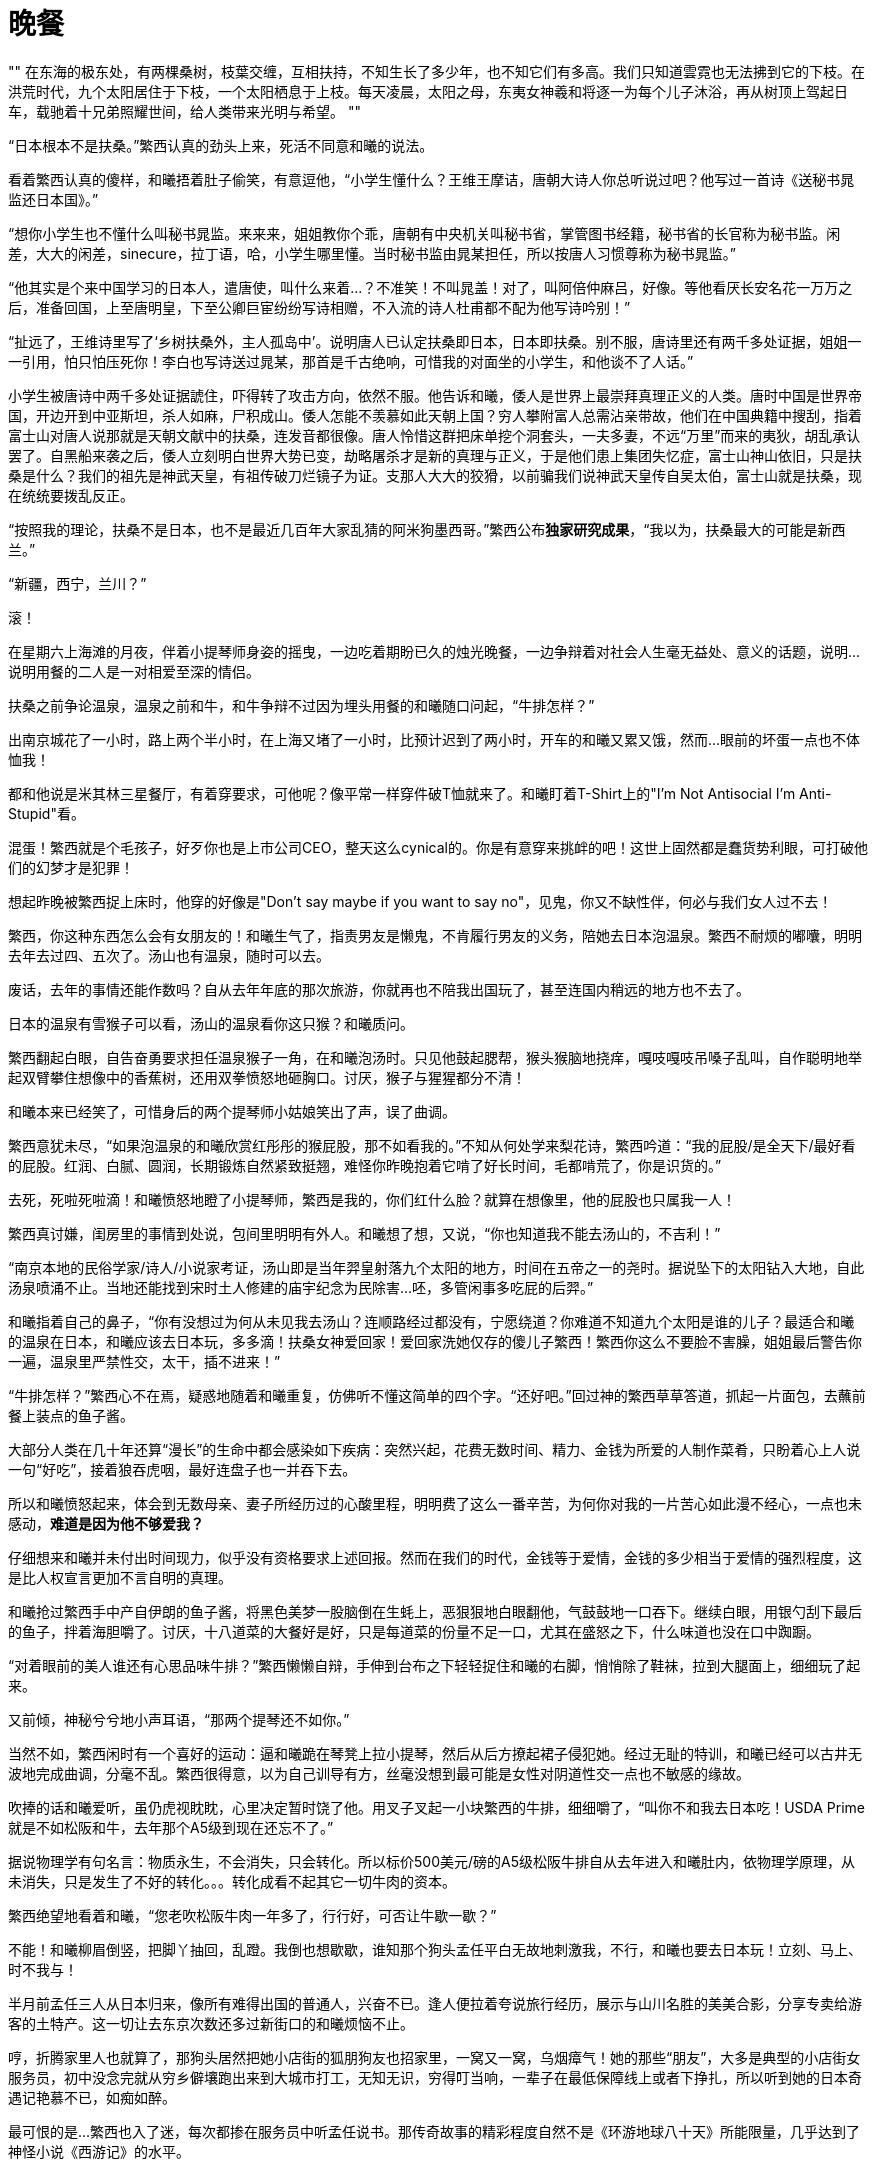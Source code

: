 = 晚餐

:docdate: 2017-9-30 —— 2017-10-30

[, 上古神话]
""
在东海的极东处，有两棵桑树，枝葉交缠，互相扶持，不知生长了多少年，也不知它们有多高。我们只知道雲霓也无法拂到它的下枝。在洪荒时代，九个太阳居住于下枝，一个太阳栖息于上枝。每天凌晨，太阳之母，东夷女神羲和将逐一为每个儿子沐浴，再从树顶上驾起日车，载驰着十兄弟照耀世间，给人类带来光明与希望。
""

“日本根本不是扶桑。”繁西认真的劲头上来，死活不同意和曦的说法。

看着繁西认真的傻样，和曦捂着肚子偷笑，有意逗他，“小学生懂什么？王维王摩诘，唐朝大诗人你总听说过吧？他写过一首诗《送秘书晁监还日本国》。”

“想你小学生也不懂什么叫秘书晁监。来来来，姐姐教你个乖，唐朝有中央机关叫秘书省，掌管图书经籍，秘书省的长官称为秘书监。闲差，大大的闲差，sinecure，拉丁语，哈，小学生哪里懂。当时秘书监由晁某担任，所以按唐人习惯尊称为秘书晁监。”

“他其实是个来中国学习的日本人，遣唐使，叫什么来着\...？不准笑！不叫晁盖！对了，叫阿倍仲麻吕，好像。等他看厌长安名花一万万之后，准备回国，上至唐明皇，下至公卿巨宦纷纷写诗相赠，不入流的诗人杜甫都不配为他写诗吟别！”

“扯远了，王维诗里写了‘乡树扶桑外，主人孤岛中’。说明唐人已认定扶桑即日本，日本即扶桑。别不服，唐诗里还有两千多处证据，姐姐一一引用，怕只怕压死你！李白也写诗送过晁某，那首是千古绝响，可惜我的对面坐的小学生，和他谈不了人话。”

小学生被唐诗中两千多处证据諕住，吓得转了攻击方向，依然不服。他告诉和曦，倭人是世界上最崇拜真理正义的人类。唐时中国是世界帝国，开边开到中亚斯坦，杀人如麻，尸积成山。倭人怎能不羡慕如此天朝上国？穷人攀附富人总需沾亲带故，他们在中国典籍中搜刮，指着富士山对唐人说那就是天朝文献中的扶桑，连发音都很像。唐人怜惜这群把床单挖个洞套头，一夫多妻，不远“万里”而来的夷狄，胡乱承认罢了。自黑船来袭之后，倭人立刻明白世界大势已变，劫略屠杀才是新的真理与正义，于是他们患上集团失忆症，富士山神山依旧，只是扶桑是什么？我们的祖先是神武天皇，有祖传破刀烂镜子为证。支那人大大的狡猾，以前骗我们说神武天皇传自吴太伯，富士山就是扶桑，现在统统要拨乱反正。
// 繁西的历史观

“按照我的理论，扶桑不是日本，也不是最近几百年大家乱猜的阿米狗墨西哥。”繁西公布**独家研究成果**，“我以为，扶桑最大的可能是新西兰。”

“新疆，西宁，兰川？”

滚！

在星期六上海滩的月夜，伴着小提琴师身姿的摇曳，一边吃着期盼已久的烛光晚餐，一边争辩着对社会人生毫无益处、意义的话题，说明\...说明用餐的二人是一对相爱至深的情侣。

扶桑之前争论温泉，温泉之前和牛，和牛争辩不过因为埋头用餐的和曦随口问起，“牛排怎样？”

出南京城花了一小时，路上两个半小时，在上海又堵了一小时，比预计迟到了两小时，开车的和曦又累又饿，然而\...眼前的坏蛋一点也不体恤我！

都和他说是米其林三星餐厅，有着穿要求，可他呢？像平常一样穿件破T恤就来了。和曦盯着T-Shirt上的"I'm Not Antisocial I'm Anti-Stupid"看。

混蛋！繁西就是个毛孩子，好歹你也是上市公司CEO，整天这么cynical的。你是有意穿来挑衅的吧！这世上固然都是蠢货势利眼，可打破他们的幻梦才是犯罪！

想起昨晚被繁西捉上床时，他穿的好像是"Don't say maybe if you want to say no"，见鬼，你又不缺性伴，何必与我们女人过不去！

繁西，你这种东西怎么会有女朋友的！和曦生气了，指责男友是懒鬼，不肯履行男友的义务，陪她去日本泡温泉。繁西不耐烦的嘟囔，明明去年去过四、五次了。汤山也有温泉，随时可以去。

废话，去年的事情还能作数吗？自从去年年底的那次旅游，你就再也不陪我出国玩了，甚至连国内稍远的地方也不去了。

日本的温泉有雪猴子可以看，汤山的温泉看你这只猴？和曦质问。

繁西翻起白眼，自告奋勇要求担任温泉猴子一角，在和曦泡汤时。只见他鼓起腮帮，猴头猴脑地挠痒，嘎吱嘎吱吊嗓子乱叫，自作聪明地举起双臂攀住想像中的香蕉树，还用双拳愤怒地砸胸口。讨厌，猴子与猩猩都分不清！

和曦本来已经笑了，可惜身后的两个提琴师小姑娘笑出了声，误了曲调。

繁西意犹未尽，“如果泡温泉的和曦欣赏红彤彤的猴屁股，那不如看我的。”不知从何处学来梨花诗，繁西吟道：“我的屁股/是全天下/最好看的屁股。红润、白腻、圆润，长期锻炼自然紧致挺翘，难怪你昨晚抱着它啃了好长时间，毛都啃荒了，你是识货的。”

去死，死啦死啦滴！和曦愤怒地瞪了小提琴师，繁西是我的，你们红什么脸？就算在想像里，他的屁股也只属我一人！

繁西真讨嫌，闺房里的事情到处说，包间里明明有外人。和曦想了想，又说，“你也知道我不能去汤山的，不吉利！”

“南京本地的民俗学家/诗人/小说家考证，汤山即是当年羿皇射落九个太阳的地方，时间在五帝之一的尧时。据说坠下的太阳钻入大地，自此汤泉喷涌不止。当地还能找到宋时土人修建的庙宇纪念为民除害\...呸，多管闲事多吃屁的后羿。”

和曦指着自己的鼻子，“你有没想过为何从未见我去汤山？连顺路经过都没有，宁愿绕道？你难道不知道九个太阳是谁的儿子？最适合和曦的温泉在日本，和曦应该去日本玩，多多滴！扶桑女神爱回家！爱回家洗她仅存的傻儿子繁西！繁西你这么不要脸不害臊，姐姐最后警告你一遍，温泉里严禁性交，太干，插不进来！”

“牛排怎样？”繁西心不在焉，疑惑地随着和曦重复，仿佛听不懂这简单的四个字。“还好吧。”回过神的繁西草草答道，抓起一片面包，去蘸前餐上装点的鱼子酱。

大部分人类在几十年还算“漫长”的生命中都会感染如下疾病：突然兴起，花费无数时间、精力、金钱为所爱的人制作菜肴，只盼着心上人说一句“好吃”，接着狼吞虎咽，最好连盘子也一并吞下去。

所以和曦愤怒起来，体会到无数母亲、妻子所经历过的心酸里程，明明费了这么一番辛苦，为何你对我的一片苦心如此漫不经心，一点也未感动，**难道是因为他不够爱我？**
// 希望越大失望越大，心里企盼与现实差距，心理强烈失望

仔细想来和曦并未付出时间现力，似乎没有资格要求上述回报。然而在我们的时代，金钱等于爱情，金钱的多少相当于爱情的强烈程度，这是比人权宣言更加不言自明的真理。

和曦抢过繁西手中产自伊朗的鱼子酱，将黑色美梦一股脑倒在生蚝上，恶狠狠地白眼翻他，气鼓鼓地一口吞下。继续白眼，用银勺刮下最后的鱼子，拌着海胆嚼了。讨厌，十八道菜的大餐好是好，只是每道菜的份量不足一口，尤其在盛怒之下，什么味道也没在口中踟蹰。

“对着眼前的美人谁还有心思品味牛排？”繁西懒懒自辩，手伸到台布之下轻轻捉住和曦的右脚，悄悄除了鞋袜，拉到大腿面上，细细玩了起来。

又前倾，神秘兮兮地小声耳语，“那两个提琴还不如你。”

当然不如，繁西闲时有一个喜好的运动：逼和曦跪在琴凳上拉小提琴，然后从后方撩起裙子侵犯她。经过无耻的特训，和曦已经可以古井无波地完成曲调，分毫不乱。繁西很得意，以为自己训导有方，丝毫没想到最可能是女性对阴道性交一点也不敏感的缘故。

吹捧的话和曦爱听，虽仍虎视眈眈，心里决定暂时饶了他。用叉子叉起一小块繁西的牛排，细细嚼了，“叫你不和我去日本吃！USDA Prime就是不如松阪和牛，去年那个A5级到现在还忘不了。”

据说物理学有句名言：物质永生，不会消失，只会转化。所以标价500美元/磅的A5级松阪牛排自从去年进入和曦肚内，依物理学原理，从未消失，只是发生了不好的转化。。。转化成看不起其它一切牛肉的资本。

繁西绝望地看着和曦，“您老吹松阪牛肉一年多了，行行好，可否让牛歇一歇？”

不能！和曦柳眉倒竖，把脚丫抽回，乱蹬。我倒也想歇歇，谁知那个狗头孟任平白无故地刺激我，不行，和曦也要去日本玩！立刻、马上、时不我与！

半月前孟任三人从日本归来，像所有难得出国的普通人，兴奋不已。逢人便拉着夸说旅行经历，展示与山川名胜的美美合影，分享专卖给游客的土特产。这一切让去东京次数还多过新街口的和曦烦恼不止。

哼，折腾家里人也就算了，那狗头居然把她小店街的狐朋狗友也招家里，一窝又一窝，乌烟瘴气！她的那些“朋友”，大多是典型的小店街女服务员，初中没念完就从穷乡僻壤跑出来到大城市打工，无知无识，穷得叮当响，一辈子在最低保障线上或者下挣扎，所以听到她的日本奇遇记艳慕不已，如痴如醉。

最可恨的是\...繁西也入了迷，每次都掺在服务员中听孟任说书。那传奇故事的精彩程度自然不是《环游地球八十天》所能限量，几乎达到了神怪小说《西游记》的水平。

“不是每个去日本的游客都差点把京都鹿苑烧掉的。就是日本人鬼吹的现代古董金阁寺。”繁西赶紧为生肖同属野猴子的孟任辩护，“这么传奇的经历比小说还有趣。”

呸，不管你如何卖力，她都不会让你脱裤子的，你就死心吧！

繁西兴致上来，连新端上的龙虾也未留意，努力讲述和曦早已听厌的故事。无非是孟任如何如何在东京瞎晃，误入了一处私家花园。站在清幽的花园里，摆脱闹哄哄游人的她开怀畅笑，顺手扯住一位路过的海洋生物学家，夺过他手上的大剪子，咔嚓咔嚓，为他修剪了四株在孟任看来“格局拘仄，气骨调丧”的盆景树。看着那矮小干枯男人纵横四溢的老泪，孟任很满足，扶老携幼是她的夙愿，而感激的泪水是世间最真诚的礼物。

谁知那老年男人不依不饶，对着孟任叽叽呱呱说着鬼子话。虽然语言不通，但孟任知道那男子居然一身是胆，敢向永恒的君王提出不情之请，求恳她平生的绝学。

平生绝学怎能轻易与人？总得矜持三秒吧。三秒后兴致勃发动青雲的无上帝王纠住男子，跳上赶来的警车向千代田区永田町进发。

站在奇怪的礼堂，眼看着几百名奇形怪状、浑不似人类的男子，人来疯的至尊迫不及待又毫无保留地向倭人传授。当然时间有限，四个小时内，只好将平生最自负绝学之纲要悉心传授，以防她口中的东夷人终生只是沐猴而冠。这绝学的纲要她命名之曰——礼之本。

和曦越想越气，孟任崇拜者中颇有几个姿色撩人的年轻女孩，繁西和她们搅一起，怕是为了接近那个王可可吧？初中生配高中生，有共同语言的吧？

“孟孟就这样把日本朝野搞得鸡飞狗跳。”毫无说书能力的繁西道，“折腾了半月，他们好不容易成功哄骗孟孟三人完成了**中国大返**，据说他们现在在急论倒底是以天皇名义赐予那四棵玉碎的盆景树神名抑或爵位。神名的话，XXXX，爵位的话，XXX。再吵下去，日本的内战指日可待。”

装出很感兴趣的样子，和曦顺着繁西，“是呦，我就是听了她的和风讲座，才想去日本的。带人家去日本玩，吃正宗的日本料理，好不好，好不好吗？”扑闪着大眼睛，学苏姬。

“日本料理？”繁西倒吸一口气，鼻孔中喷出八吨不屑，“咸，而且油。”

“喂，繁西你真是孤陋寡闻。国际公认，只有法国菜和日本菜才是高档料理。你这种土豹子真以为中国菜有什么了不起？中国餐馆在国外遍地都是，档次也和遍地都是的麦当劳，肯得基相仿！快餐。换句话说，你见过遍地开花的高档馆子？你见过人人叫好的文学名著？杜甫的诗这国家真真正正能欣赏的超过一千人？”

“反正我吃不了你鬼吹的松阪牛排，咬一口半嘴脂肪。我喜欢的牛肉还是传统的南京回民酱牛肉。不管多老多粗多瘦的牛肉，老卤炖上三天，快刀呛纹理削成蝉翼一样透明，再批在热滚滚的拉面上，一样入口即化，还免了肥腻。”

和曦大骂繁西不懂牛肉，因为**国际公认**，牛排要嫩还要肥，牛牛平时还喝啤酒，享受定期按摩。

繁西冷笑，动用了全身的cynicism，和平时一样，“就我所知，长达千年，西方人有且仅有一种**正确**的性交姿势，也就是一般所说的‘传教士’体位。所以在我们这个被西方人统治的世界，绝不能存在一种不需要高档牛排但仍然美味的烹饪方式吧。”

“日本菜高档？呵呵，日木人最了解这个世界的运作方式，毕竟，他们‘脱亚入欧’了吗嘛。深谙商业社会的真理，贵即是好。曾经有个心理学实验，同样的披萨，标两种不同的价格，结果虽然两拨顾客买到的披萨是一样的，付出高价的那群消费者觉得更美味更满足。日本人依靠高挡装修，神秘且富有异国情调的日语词，昂贵的标价把顾客当猪宰而不自知。要说法国菜高档我承认，历史上法国人从太阳王年代就爱享受。日本历史的大部分都不吃肉，天天吃草，要做人间佛国，连幕府将军吃的从记载看都是猪狗食，他们的厨师才摸了几天肉？大体而言，日本人做的食物，越生的越好，毕竟生食比赛的不是烹饪技巧。”

“日式料理三宝，拉面，咖喱，天妇罗可以说是女娲禁止兄妹通婚以来，人类文明最大的耻辱！”
//  不得以因为篇幅，去掉咖喱的批评，一笔代过

“日式拉面，也就是他们鼓吹的豚骨拉面，根本不是拉面，而是压面。”曾经的兰州拉面馆小伙计繁西给出了专业意见，“拉面需要高超技巧和数年艰苦不懈的练习，压面需要屁股，足够肥重的屁股；豚骨真是新鲜美味的名词，妙在不懂中文的美国人和不懂中文的中国人都想不到它是菜场里最无人问津，廉价的猪筒子骨；一辈子没吃过广式叉烧的土人也许并不能望文生义得出叉烧即叉子上的烤肉，而非日本猪骨味精汤上浮着的半两肥膘。日式拉面唯一的优点是一碗汤免费送你两锅猪油。从设计看，日式拉面刻意选用一切可以节约成本的食材，它的目的是为了摊主尽可能的最大利润，而不是口味。当然在我们这个谎言编织成的现代社会，相对于其它骗局，比如钻石、保健品、米其林三星，它又诚实的像个新出生的孩子。

“你的意思我受骗了？”和曦不敢相信，翻开桌边的宣传纪念册，指给繁西。

“你仔细看措词。‘米其林三星主厨，集团在香港拥有同名的米其林三星酒店’云云。。。就是不提这一家是不是米其林三星，尽胡扯不相干的。虽然我不懂那什么米其林的把戏，但从这宣传册刻意回避的问题推理：米其林只颁给某家具体的餐馆，不授予某个厨师，也不授予整个集团，所以上海这家才会如此变扭宣传，让你自己产生这家也榜上有名的错觉。”

急切之下，和曦还留有一丝幻想，“不过是你的**推理**罢了。亏你天天胡吹循证科学，说‘一克实证胜过一万头康德’，还说只有日本人的思维能力才会低下到推理的程度。原来你‘只看到别人眼中的刺，却看不到自己眼中的梁木’。更没有想到你成了你姐姐平生最讨厌的鲁迅，‘不惮于用最大的恶意揣测旁人。’”

繁西嬉皮笑脸，像个猴，“看场合呗。和曦请你留意：真知是昂贵的，昂贵可不是譬喻，它不该在酒桌上挥霍。酒桌上只宜谈风月。有女士的话，风月不敢谈，只好谈轻浮的话题。酒桌上讨论G蛋白偶联受体，泊松分布，Bayesian inference in simple linear regression，不是吃饱了撑的吗？其实看开点，还指望商人诚实？这家是不是真米其林又如何，米其林本身不也是个中产阶级骗局嘛？看过报导，米其林们的主力消费者并不是中产阶级幻想中的上流社会，恰恰是咬着牙攒钱，一年半载来体验一次的中产阶级。所以不是中产来米其林消费，而是米其林消费中产阶级。”

99%的情侣争执到这种程度就会走向分手。和曦却难过起来，“我对他不好，和他一起这么久了，竟然才知道他不爱吃牛排的。”看着繁西的眼珠快要迸出，又免不了好笑，不就因为你当过几天兰州拉面馆小伙计，至少这么维护牛肉拉面的荣誉吗？

繁西又开始诋毁天妇罗，突然，一缕神秘的微笑浮出。

啪，和曦抄起桌上餐刀刀背砍在繁西头上。两行泪崩，“繁西，你在想别的女人，居然笑得这么温柔！和我。。。和我在一起时从没见你这样笑过！”

繁西嗅出危险，把椅子拖到和曦身边，凑近今晚第一次真正伤心的她，“只是想起去年东京的那什么馆子，把槐花裹了炸天妇罗，狗屁不通，一嘴油味，你不也没吃下去吗？想到这，我就想起我家都是生食槐花，不用任何烹饪。不过刺槐花有时有剧毒，只有我姐姐能分辨。可惜姐姐忙了，没空顾及弟弟，只知道天天围着她的情人和曦转~~”

呸，才没有呢！和我在一起，就算姐姐也不能想！和曦心里略好一点，可繁西一脸坏笑又凑上来，“这样说来，在牛排上桌之前，你一个人偷偷笑得那么开心，是在想哪个野男人？”

啊啊啊！不好，被抓了现行！**虽然女人想其他男人天经地义，男人想其他女人碎尸万段！**但想归想，被情郎看穿就不好了，关键心中的那人还没法提起。

和曦把小手递给大手，将头靠在他的肩上。“讨厌鬼，心思细密的像个女人。”一起看着眼前的黄埔江与摇曳的灯影，心思渐渐慵懒，变成午后的猫，慢慢靠在他的心头，一动也不想动。

和曦靠了一会儿，又感无聊，心想人类一方面“惜时如金”，形容人生“白马过隙”，短暂得如“薤草上的露水”，只待太阳一出即晞干不见；另一方面又耐不住任何无聊，所以需要刺激，无时无刻的刺激，以至于世上有数不清毫无意义只为了“谋杀时间”的活动。比如今晚的晚餐。。。
// 与后面重出。。。合并吧

和曦开口，“你说的都是穷人的日本料理，日系的高档你又没吃过。。。几次。”

“嘿嘿，虽然没吃过几次，但我知道高档餐厅的定律公式，所以和常吃的老客没有区别。”

 繁西的高档餐厅公式：
    1. 选用最好的食材，别怕，价格乘四，卖给食客。
    2. 加松露、鱼子酱、鹅肝，每种原料都可以让菜价翻倍。
    3. 日系餐馆还可以加松茸。菜价翻倍。
    4. 如果想标999美元，直接加金箔不啰嗦。

和曦笑了，想起拿到南京大学录取通知书的那一日，虽然自己是免试入学，通知书本是意料中事，仍然带了苏姬飞往纽约，特意去品尝$999的冰激凌庆祝。那里面确实有冰冷的黄金。

// 和曦 一段金箔代表工匠精神
“狗屁工匠精神。废物才要不断强调努力认真。常温下，黄金不会与身体发生任何化学变化，所以吃多少拉多少。如果使用黄金代表极致的‘工匠精神’，那我拉出黄金岂不也说明我拉屎的态度达到了极致。”

“繁西，你好恶心！”

“别笑！”繁西反而认真了，“这是正经事业。你知道深圳那边的黄金加工厂嘛，有人承包它的厕所，一年承包费几百万。加工厂车间总有黄金粉尘，被打工妹吸入，最后完璧送给粪坑。没错屎中炼金！可比金矿炼金容易多了，产量也大。”

和曦笑得趴桌上颤抖，“繁西你每天研究什么？怎么尽知道这些没用的冷知识？”

“那我说个有用的。”繁西将龙虾上配的松露挑出来摆到和曦的盘子上，眼看着她吃下，美美地眯眼睛。

“据说全世界只有两个地区长有野生松露。一个是阿尔卑斯山南麓，法国和意大利的山区。另一个是地形复杂，保有海量上古孑遗生物的云南。”

“雲南松露不好吃，根本不是一个味。”和曦客观地指出。

“没错，但你知道为什么嘛？成熟的松露才好吃，不熟的就是雲南味道。可外表上分不出，阿尔卑斯山的农民训练狗来寻找成熟松露。云南农民靠感觉乱挖树根，十挖九空，不旦费时费力，偶尔挖到的因为分不出生熟，只好当生的卖，不值钱，还坏了名头，连你都晓得了。”繁西用胡说八道终结胡说八道，“要是医药公司搞不下去，我也去云南挖松露，挖真正法式大餐水准的。”

“你也会训练狗来找松露？”

“不，用猪。猪的嗅觉可比狗灵敏多了。一百年前的农民都用猪，后来因为种种原因，这项技艺失传了。但也无所谓，用狗虽然产量低，品质差，但物以稀为贵，单价反而上去了，所以也没人刻意恢复光荣传统。”

濛濛细雨天气，易聚难散忧愁。湿滑挽着春寒，不旦反射冷光还浸入了骨髓。如果不是这无法抵御的刺伤，和曦一定以为这一切只是梦寐。然而穷人没空也没有权力伤感，目送着繁西套上皮裤，踩着黑亮亮的胶雨鞋，呱叽呱叽顿在泥泞中。两只小猪循着啧啧声，东倒西歪地跟着他们的父亲繁西渐行渐远。妈妈和曦还有三个小时的空闲，打扫缝补、烹饪美食为爸爸 也为贪吃的孩子们。最后还要将孩子们的小屋洒扫得香喷喷，完成这些，留给她的只剩下等待与希望。

好幸福好浪漫！和曦想。与她同桌异梦的繁西也在幻想。只是在他的幻想里，艰难苦恨中等待他归来的只能是姐姐繁娃。。。

“要说明新西兰才是扶桑，我们得先搞清中文典籍中的东夷族倒底是谁？”繁西开始胡言乱语。

“综合上古神话对东夷族的描述，我们大体可以得知东夷人皮肤黝黑，身材壮硕，生活在中国东南方几万里处的海中，所以不可能是日本人。”繁西得意自信的样子仿佛他发明了广义相对论，“综合各种神话的考证方法可大有来历，连外国人都承认，叫meta-analysis，看谁敢有不同意见！”

“现实中符合这一描述的只有一种人类——南岛人，又叫波利尼西亚人。对，你脑海中立刻浮现出夏威夷群岛热情的比基尼土著少女。从目前DNA证据看，事先声明我不是DNA方面的专家，无力批判他们的学术，南岛人大约从五千年前逐渐从中国大陆登上了台湾，就是现在台湾岛上的泰雅人，然后沿菲律宾、印尼、巴布亚新几内亚，扩散到整个太平洋，最远到了复活节岛和马达加斯加。南岛人是标准土著，原始人，没有文明。他们的科技不过是砍倒一棵树，挖空了做独木舟，绝对没有中国的龙骨造船术。然而没有罗盘、星历、六分仪的他们为何比欧洲人更早统治太平洋？有人称他们的独木舟连渤海都划不出去！最可怕的，他们是如何知道太平洋上诸岛屿位置的？”

见和曦露出认真听讲的俏模样，繁西愈加得意，“根据我的理论，五千年前华夏一族在他们神明带领下，开始压迫中国大陆原住民东夷人的生存空间。不得已他们的母亲女神和曦只得向他们喻示牛奶与蜂蜜的应许之地。通过女神的神力，独木舟中东夷人穿过疾风骤雨，向着女神微笑的远方奋力击桨。一旦明白了这些，又考虑到新西兰分为南北二岛，也符合扶桑有两棵的传说，所以我们的理论完备了。逻辑自洽（?）”

讨厌！心里美滋滋的，和曦想，人家才不黝黑，也不壮硕，更不会给你生十个孩子，才不要做什么东夷人的太阳女神羲和呢！

陶醉了一会儿，见繁西正注视着七十多层下的外滩与浦江。灯红酒绿，游船翩翩，纸醉金迷，和曦忍不住问，“黄浦江景如何？”

“不过一条臭小河吧。”

哈？和曦不忿，明明我很喜欢外滩的，你敢不喜欢？遂骂之，“我代表几千万上海人民骂你，‘侬这只猪啰！’不识好歹！”

繁西想想，自己先笑了，“作为松江人，正统吴语的继承者，知道侬是我的意思。这样看来，和曦是少有能自我反省的人才，意识到自己是猪头的事实。”

和曦立时记起古代诗词中，**侬**多训成**我**，比如南宋大诗人吴郡范石湖《四时田园杂兴》中的“黄尘行客汗如浆，少住侬家漱井香”。原来上海活在他们正宗吴人眼中不过是洋泾滨吴语，**中华大地有神功，个个挥舞鄙视链**。就拿小小江苏来说，苏南的看不起苏比，苏北看不起南京，南京\...只好瞧不起安徽了。

上海人一定看不起松江的穷，松江人。。。和曦想起父亲的同事陆书记一家。每每提到上海，提到南京路，衡山路，徐汇，外滩那一脸的不屑正与繁西相同。

“昨夜魂归秀雅桥，华亭鹤唳动秋高”。和曦想起繁娃一首诗的首联，也许这群寄居南京的游子真正眷恋，梦魂萦绕的永远只有那早已成为历史尘埃的秀野桥。
// 今天才知道是秀野桥，不过也差不了多少吧。作为松江人听写应该有可能听写成秀雅。

虽然陆书记经常笑说他的爷爷本不姓陆，过继给华亭陆家罢了。过继不久，陆家因为抽鸦片也败落下来，但两千多年的旧家习性或多或少传到了陆书记这一辈，哪怕他自己全无知觉。

松江陆家源于吴郡陆氏，吴郡陆氏的始祖叫陆通，传说他就是对着孔子纵笑纵歌“凤兮凤兮，何德之衰”的楚狂接舆。传说当然靠不住，这个陆通其实是齐宣王的孙子，大约与荀子同时或略早，战国中晚期。此后每一代吴氏祖先都是明确可以稽考的人物，再无半点神话的味道。这种绵延瓜蒂两千多年清名不堕的家族放眼世界绝无仅有，但在此地不足为珍，毕竟孔子、颜子、孟子、曾子等等世家更加久远煊赫。

作为东吴四姓之一，陆家最不稀奇的就是出名人。华亭侯首封于大名鼎鼎与刘备、诸葛亮周旋的陆逊。之后的陆抗、陆机、陆云不减乃祖；唐时陆氏出任宰相有六人，最著名的首推陆贽。在中国历史上，他比陆逊这些丞相、将领、都督、文学家加一起还重要，被宋朝人广泛崇拜为唐时的贾谊。苏东坡称其“智如子房文则过，辩如贾谊术不疏”。朱子最不喜东坡，然并未厌乌及屋，对陆贽仍心有戚戚，大力推崇。

然而又如何？和曦想，几十年前革命炮火把这些迂腐的旧家统统打成了齑粉。光有钱有什么用？是，陆书记是比爸爸官大，葉家比舅舅还有钱，但就算现在冠冕不绝，可没有了诗礼传家，没有了耕读不缀，“君子之泽五世而斩”，哪里就比我们和家苏家强了？陆家，葉家这些眼睛长在脑门顶上的世家还能风光几日？最好笑的是繁家，唉呦喂，你们是什么东西，也配怀旧的啰？
// 语序
// 欧洲那些old money，以钱为传承的家族才能蹦跶几年？
// 研究中国历史的，把中国的世家为何动不动能传承上千年研究透了，就是一部大学问

两千年的世族启发了和曦。她思忖片刻，换上清纯可爱小狐狸妆，拂晓的晨星于是向繁西媚眼，“就算这不是真正的米其林三星餐馆，就算你不喜欢浦江，但说心里话你真的不喜欢今晚的生活，这种有钱人的生活，有香槟、美人、美食，还有提琴师的环绕？说心里话。”

繁西眉都未皱，“任何人如果声称不喜欢，他就是无耻的撒谎精。”

嘻嘻，和曦凑得更近了，“你不希望孩子们重复这种生活？在高档餐厅吃着鹅肝，与聪明漂亮的女子约会，一起看明月从海上慢慢升起？”

“固然好，但为了这种生活成为钱的奴隶。。。”

和曦早已预料这种答案，忽然转了话锋，“虽然你常常喊着‘也不怎么想活下去’‘活着死了也没多大区别’，但扪心自问，你真的不害怕死亡嘛？”

“怕，当然怕，怕的一屄。”不想活下去自然不等于不怕死，天壤之别。

“是了，姐姐果然没有看错你，你不是那种会撒谎的骗子，这几乎是你唯一的优点。世上哪有人不怕死？斯宾诺莎？哼哼，反正我觉得不害怕死亡违背人性，虚伪。你知道吗，文天祥一开始也想着蒙古人能放他一条生路，让他隐居。这才是真实的他，也就是我爱的那个。孔子梦到两楹之间的翌日，对赶来的子贡荷杖而歌，那歌声又何尝不是对死亡迫在眉睫的宽解？”

繁西愕然，想不到兴抖抖来吃顿饭，还要讨论哲学问题，世上果然没有免费的午餐。晚餐也没有。。。

“繁西，你知道么，现在世上的所有人”，和曦指指自己与他，又抓起手指画一个圈代表所有人，“世上的所有人不分贵贱其实都是古代有钱人的后代。任何一本中国人的家谱都能上溯到三皇五帝，至少也是齐宣王那种。美国总统，所有的，包括那个黑人都是英国国王的后裔，顶多是汉诺威系还是都铎系的差别。为什么呢？不需要读到社会学或是历史学的博士，你也能想到历史上穷人的后代已经死光了，灭绝了，不存在了。穷人没有足够的食物，没有挡雨的屋宇，没有良好的医疗，更无力结婚，就算侥幸有了后代，死亡率也高的吓人。

现在的穷人是以前富人的遗存，然而未来的穷人多半和现代的穷人无关。从这一点看，钱多多少少代表着immortal。孩子倒底是父母生命的一种延续。”繁西听出无数漏洞，仍然笑着认可这是一种有趣的理论，一个他**愿意相信**的理论。

“其实为了钱你要做的牺牲也不大呀。为不同国王、总统、资本家、财主服务，王政时喊Long Live the King，民主制就喊自由平等博爱、民有民治民享、绞死暴君，反正流行什么喊什么，只要不傻到去想正义是什么，就可以一代又一代幸福富有的生活下去，让孩子们重复着这种生活方式，不也很美好吗？”

阴雨缠绵一月半，任何人都会厌倦烦燥。和曦托着腮，坐窗前看寒雨打湿松岗，渐渐溅起烟霓。雲，是雲！她兴奋起来，雲会是这样生出并遨游半空的嘛？

眼前的烟雾动了，一团团，自行行动起来，向着和曦冲来，不需要脚。呯！团团烟雾撞入柴门，竟裹着好几个蒙面人！不答话，也不理会和曦，那行人径自冲入孩子们的房间。尖叫！恐惧！愤怒！立刻充斥茅舍。这伙强梁有备而来，从腰间抽出布口袋，置于孩子身前，扬起短棍，无情打在宝贝的尾巴上。娇生惯养的宝宝哪里受过这种虐待？倏地一窜，全部钻入了歹人预备的黑布袋中。不~~！！和曦尖叫，像所有母亲一样扑过去，乱舞两爪用尽全力争夺。黑衣人齐声狂笑，领头的强盗一把推倒和曦，扬长而去。

为什么，为什么？她伏地痛哭，渐渐泪化成了河，化成了江，化成了白茫茫一片海。精卫鸟在她头顶盘旋，凄厉鸣叫，“精卫，精卫~”地叫，哀叹连它也填不满的伤心汪洋。和曦只想知道为什么？为什么强人要抢走她所有的孩子？为什么，为什么她扑上去时，扯开带头大哥的面罩，下面竟是熟悉到不能再熟悉的。。。繁西！

// 这里可以分章
双腿抽搐了几下，惊醒在月光艇上。蜷着身子，捂住抽筋的小腿，双泪滂沱。

所以繁西也只好醒了，迷迷糊糊伸出手臂揽她。和曦更加激动，凑到他的耳边，“繁西！你为什么要勾结外人抢走我的孩子，我的十个宝贝！他们是我们未来生活的希望啊！”

呃？莫名其妙的繁西因为经验丰富，知道如何处理莫名其妙。他半起身，扳起她的脚，等她疼痛渐止，又从后捉起她，将她俯按在月光织成的船板上，向下指指点点，教她分辨沙洲、星屿，在波光粼粼的大洋之上。

泪从未干，只在眼中。她缓缓平息，清醒过来。

张望，只见庄严与肃穆的凝重笼盖四野。月在中天，所以层雲阵阵，灯塔时而闪烁，提醒着旅者有些漆黑并不是大海。

指向西方天际，星星火光，和曦问，“那里是上海？我们都跑这么远了？”

黑夜中的一对眼睛反射着星光，笑了，“是啊，程序设定好了，凌晨四点抵达舟山，航线也是一样的。”

繁西没说“一样”是与谁相比，和曦更懒得知道。她翻身枕肱，叉开两腿对着朗月。
// 一段对肉体的描述。最后踢开繁西，没有心情。“你的女朋友还要慢慢充气，”乐得发抖。

和曦反手在床铺上一抓，揪下一块，握在拳中，用力揉搓，干干的，她想。稍举，松开，金色流沙从指间流失，倏地又变回月光，向天涯行客流淌。唉，她叹一口气，这月光艇果然是大好的法宝。

上个月，繁好那灾星无聊之下做了这艇以供淫游。试航之前，她在繁家每一号人物面前吹嘘，说这月光艇虽只花了一天功夫，却是你们这些乡民、井底之蛙一辈子可望不可及的宝物。吹嘘也就算了，那二百五成天没事在家，琢磨要给这月光艇起一个娇人的名字。她把大家喊来，群策群力。等大伙儿绞尽脑汁，又冷笑着把全家人的心血批评的纤毫不剩。哼，她自己起的名字更烂，一开始叫**众星罗**，结果还没活过一日，又改成**列缺**，还是不到一日，再改**纷庬**，目前勉强稳定在**雲师**上。

可惜那时孟任去了日本，不然两个喜欢夸耀宝物的混蛋一定会“狗咬狗，一嘴毛”，岂不快哉！和曦倒是按外国传统准备了香槟，以至烧漏了钱包。谁想繁好鄙视地冷笑，连声谢谢也吝啬，接过瓶子，右手握着苏姬跳上**雲师**，扬帆于苍穹。留和曦在尘世鬼叫，“为什么不带我一个！我以为我们已经是好朋友了呢！”

于是借着暝暝夜色，繁好苏姬姐妹拍手欢笑，身边炉火明丽，火中的烤肉任君恣肆；眼前樽中甘醴，洋洋四溢亦无人怜惜。她俩歌唱，她俩舞蹈，时而摔角，时而赛跑，等闹到筋疲力尽就相拥一处，呼呼大睡。月到中天时，繁好突然有了新主意。踢倒广寒宫的城阙，她大摇大摆，逍遥尾蛇。苏姬缩在身后，左顾右盼。仙子常仪吓得变作玉兔，玉兔只好变成蟾蜍；吴刚闪了腰，一瘸一拐碎步跑来殷勤谄媚地奉上玉斧。繁好嘎嘎大笑，将月中金桂砍翻，斫下新枝。临行又顺手铰下一股月光。

回到**雲师**，以桂枝为钓杆，月光为垂纶，又系上从东海中摸来的五色石，正是当年精卫叼来填海的痴心所化。姐妹俩向下俯视，只看见深沉不语的海洋泛起无垠清光，天际外似有似无浮着黢黑岛屿。繁好纵起雲帆，须臾已在海岛之上。她降下丝绦，那岛屿竟开始缓缓震动，一举吞下了石饵。繁好提线，得意看着在钓线上挣扎的巨鲸，苏姬与影子手舞足蹈。等巨鲸赤尾之时，方才剪断丝矰，放它一条生路。终于为李白报了仇，，，算吧，她想。

真是好宝贝，和曦又一次赞叹，可以随心意大小幻形，仅需月光。如果去年有这东西，也许繁西就不会受刺激；不受刺激，今年也就会随我四处旅游了。说起来，去年的地中海海岛之旅开始时一帆风顺，马略卡、塞浦路斯、圣托里尼、米科诺斯、马耳他，个个令人窒息迷醉。繁西那夹生鬼明明也很喜欢的，谁想回程路上出了岔子，该死，让繁西看到了不该看到的东西！

繁西躺在一旁，欲望渐落，大脑于是有了用途，用来思考。

思考之下，且喜且疑。喜的是和曦也可以乘坐**雲师**，据繁好说，一身浊气的人类可坐不上此艇。那么理论上自己和她可以永远相守在钧天界，，，如果她不反对。
// 一身浊气的人类  有意用的模糊的表达

然而如果和曦也是女神，为什么之前教她法术，却连最简单的也学不会，不，她根本感觉不到灵力！另外，苏姬。。。

繁西思路断了。轻暖无骨的肉体挤进他怀中，哦，天上风大，和曦冷了。她将冰冷的小肚子贴繁西身上，抱怨他不知**雲师**的诸多变化，连风也不会挡。又问他在想什么？抱着玉人的繁西正酝酿体力，不但心外无物，心上也无事。干脆逗她，“在想你想的是哪个男人？”

啊啊啊，小气鬼！不就是下午和爸爸那个了一下，晚饭时想起，偷笑了一下，被他惦记到如今！不小心那个\...一下，也是很平常的，谁没有过？又想起前两天向繁好透露了针对繁西的大阴谋，好不容易得到她的首肯，所以最近得对繁西好点，假嘛假嘛一下。
// 越来越喜欢将南京方言写入。尤其是对话，想法中。因为和曦是南京人啊。她就是这样思考。

抱起繁西的脑袋，和曦吻住，笑谑了一会儿，热起来，一手拂在他的颈后，一路抚摸下去，直到臀部。猛然纵身一挺，反而骑到他的身上，微皱眉黛，吃痛将繁西惯用的作案工具吞并没收。嘻嘻，她笑起来，眯眼，反弓，夹住火烫的阴茎来回动，想起现在的环境，遂肆无忌惮地吼叫起来，在海天之间的孤雲之上，一点不怕被明月知晓。

良久，和曦全身大抖几下，从胸腔里发出含糊不明的呻吟，瘫软下去，两腿间的渴望暂时满足，加上之前的几次，一时疲累欲死。

躺下后，忍不住好笑，想着刚才与繁西交尾，难免与他交颈摩擦，那快乐痛苦痉挛触电的感觉如约而至。在今天以前，和曦一直以为这就是爱的本质，只有与恋人，比如繁西交合时才能享受这种无上的极乐，谁知下午与父亲不小心碰了一下，不旦自己，父亲明显也感觉到了。什么爱的标志？根本就是性欲的冲动，低级的肉欲！只不过父亲和我都能做到‘**发于情，止于礼**’。可某些姐弟，哼，铁定耽于欲望，仗着隐匿无人知晓，做出禽兽猪狗的事情，我一定要牢牢看住他们，好维护世界的。。。和平？见鬼，一时找不到合适的词汇。

想到修美的两个人如果做出那种丑事，和曦不禁吞下大口口水，好热好刺激，赶紧转移思路。

既然一直以来误以为的爱其实并不是，那么。。。和曦摇醒繁西，“齐桓公小白白，太子丹繁西，快醒醒，你知道爱究竟是什么嘛？”

过了太多生活的繁西艰难苏醒，吃力地发觉原来自己是齐桓公加太子丹。很吓人，对不？但仍比不上下个问题的冲击力。

“爱倒底是什么？”苦笑，不就随口鄙视了一下康德，至于逼我一晚上回答两个哲学上的终极问题么？相比之下，鸿门宴如凯风拂体一般鸟语花香、春光明媚。

这种问题自然没有答案，所以繁西与世界上一切哲学家答的同样不靠谱，“在我看来，两个臭烘烘的人类愿意抱在一起睡觉，就是爱了。”抱着和曦的他又沉沉离去。

哦，和曦居然当真，开始认真思考。然而立刻想到，繁西，不论正确与否，顶多回答了‘什么是爱’，而自己问的却是‘爱是什么？’，就好像‘繁西是人类’也许是正确的，但不代表‘人类是繁西’也是无疑的。

啊啊啊，思考好累，真不如弄钱享受，和曦闭上眼睛，也想加入繁西均匀低沉的呼吸。可惜一闭眼，令她惊悚排瓜的一幕又会浮现，总在最不经意间偷袭。

父亲办公室外面的休息室是和曦的游乐场，别人在那里等待召见，她在那里寻宝。南京本地企业的代金券，高档烟酒，最少也有进口巧克力，对于自以为拮据的和曦统统不可错过。

不管多少年后，和曦都不会忘记下午在休息室的所见。正当她走入，兴致勃勃向着柜子，完全没有防备的她看到了，看到了两个女人在等父亲，一个看杂志，一个玩手机，都坐在沙发上。听到响动，那两位女子也抬起精心打扮、浓装艳抹的脸蛋，其中一位正是父亲的专属医师韩美。她意外的表情也永远印在了和曦的脑中。

像受到惊吓的猫儿，和曦啊的一声弓背蹦高两尺多。又不像擅长平衡的猫儿，在惊愕之下，她落地时微微扭伤了脚踝。忍着痛，连招呼也忘了，急急趋出，直走出五号楼才弯腰按揉痛处。韩美被和曦吓到，从她的惊惶失措中读出了她的内心，于是沉下面上的笑容，坑头激动地去辨认杂志上奇形怪状的中国字。

步入休息室的惊鸿一瞥，让和曦读出了父亲今晚的安排。与自己的其实也差不多，快乐的约会，晚餐，看演出或电影，再\...再逐一或者同时或者交替与晚上的伴侣性交，像操母狗一样。

自和曦记事以来，父母已然分居，几乎不来往，只少一纸正式证书罢了。在父亲家里，韩美填补了空缺，尽心地照顾和曦的起居，和曦也将她当成了半个母亲，每次见面总是言笑晏晏的。父亲当然不止一个情人，但韩美是跟他时间最长也最得宠的那个。父亲经常与她打情骂俏，也不避和曦。甚至有一次经过父亲卧室，听到门后的她吃吃笑，问最近介绍的几个医生护士父亲有没肏过？滋味如何？是医生的温柔还是护士的激情更能打动他？反正按韩美的说法，学医的把性交只看作正常必不可少的生理需要，不像其他女人毫无理智地把性与感情纠缠在一起。

韩美了解和书记的日程，才会毫不避讳地化了妆，带了人等待他出来，却未想到和曦这个不速之客。而和曦知道韩美平日从不刻意打扮，嫌脂粉污染天生妖娆的面庞，所以一觑之下就明白了一切。

和曦也不知道学医的是否都像韩美所说，把性交当成正常必不可少的生理需要，与感情全无关系。和曦甚至怀疑韩美自己也做不到，她家好像并没有开公司，父亲当然会照顾她，但不开公司得到的好处终究有限。难道她对父亲就是传说中的**真爱**？

一想到真爱，忍不住发现从没有忘记那年夏天，正是和曦升入初中前的那个。当天下午本来要在游泳班渡过，但因为水质问题，训练临时取消。和曦暗自庆幸，连日积累的乳酸早让她意志摇摇。愉悦之下，她忍不住想给父亲一个惊喜，跑去撒撒娇，使他开怀大笑。

回家后却不见父亲的踪影，和曦只好算了，到冰箱里拿了雪糕，准备去小书房看爱情小说，好甜蜜好幸福的下午！

走上三楼，穿过甬道，十二岁的和曦轻得像夏木的阴影，来到小楼西北角上的小书房。书房问奇怪地虚掩着，冷气从门隙泄出，一并出来的还有女人似快乐更似痛苦的呻吟和男人雄浑的喘息，一如所有色情小说中的偷窥场面。

生活不是小说，虽然常和色情文学压韵。
// 借用了西方人的模式

和曦并没有追随小说里常见的情节：性在偷窥那一刻觉醒，一面含羞看着父亲与韩美交合，一面将右手夹在两腿之间，抚摸阴蒂，让“大滴大滴的爱液啪㗳啪㗳溅落在地板和芳心上”，最后“不巧”被性交中的男女捉住，半推半就加入那场orgy，任“父亲的精液灌满女儿的子宫”。

相反，刚看了两眼，和曦吓得魂飞魄散，脸色苍白毫无知觉的回到自己的卧室锁门躺下。

十二岁的和曦对性并不陌生。她看了太多太多的爱情小说，知道“王子与公主从此幸福地生活在一起”之后总得做点什么。人类是一种无法忍受无聊的动物，成就固然重要，然而所有人只能看到立在鼻子尖上的三分钟，想着用什么办法消灭它，最终迷失在各种运动制造的快乐冲动中直到死亡带来永久的安宁，前提你不能信仰佛教。
// 偶而写一句调皮的废话也不过分吧

王子与公主幸福生活同样需要不停的无意义活动刺激，而和曦从阅读中得知了幸福生活的保障——性爱。所有的爱情小说，至少和曦读过的，都将性爱描写成人生最美好的体验，至高无上的愉悦，相爱的情侣感情升华到了最高阶段才能在激情之下开展的活动。

所以在十二岁少女的浪漫想像中性爱是。。。呃，二十二岁的和曦早已遗失了少女的美好，忘记了，只依稀记得星空、玫瑰、白马王子穿着华美的礼服握着全套公主裙的自己双手在雲端山盟海誓，拥抱，还有接吻。。。

接吻？！！和曦抓过被子覆盖全身，缩成虾子的形状，偷笑到窒息，少女想像带来的剧烈幸福和欢快其实远远胜过十年后她从真正性爱中获得的。

可惜，和曦看到的却是真实人类性交的场面，她眼中不免布满松驰的皮肉，酒色充实的肚腩，短到失去美感的腿，奇形怪状的疮痣，绵延到肛周的虬乱阴毛和那在记忆里挥之不去的腥臭。很多年后和曦不免在自己的性爱生活中也闻到那股味道，只是作为当事人而非旁观者，倒不怎么反感。

那时的和曦并没有意识到父亲与韩美的交配其实已经强过90%的人类伴侣。所以在想像的玫瑰城堡沦陷之后，她经历了几个月的梦魇，在梦中她总看到一个面目丑恶的男子将他赤裸女伴按在书桌上，母狗一样趴着。那男子竹杆也似的细腿却不免支撑起他肥大下垂的肚子，他的面容髣髴父亲，却不知激动还是渴望令其扭曲得无法辨识。男人的臀部总是方的，用力使他更“方”，闷哼一下又一下，墙砖似的两块肌肉推动身体向前击打在韩美的一摊肉上。只推得三五下，男子“操你妈的”咒骂起来，刚刚杀猪一样乱叫的韩美格格娇笑，原来过份剧烈的动作造成阴茎滑出了阴道。

于是和曦看到了最丑陋的部分：像烧焦的半截枣木棍，形状\...没法形容，反正看了那东西任何人不该相信基督教中人类是依上帝形像创造的鬼话，假设上帝有哪怕日本人的审美能力。男子长有的畜生器官恬不知耻地翘着，从女性阴门中带出的汁水倒真的“啪㗳啪㗳溅落在地板”上。

男子一声号令，韩美白了他一眼，似乎很不情愿地用双手掰开屁股，露出应有的两个洞口。并不像书中的“蜜穴”“少女珍宝馆”韩美能够展示的只有黝黑、形状不那么规则的肛门和之下一寸的血盆大口。男子见了，嘿一声兴奋，用手扶着鸡巴就着亮光硬顶了进去。啪啪啪，皮肉撞击声又骤，女人痛苦的喊叫迎合上来，渐渐“被干到连绵不断的尖啸。”

虽然夜夜梦魇，和曦装作无事，每日正常起卧。但和书记与韩美毕竟是成年人，几十年的人生经验健在，多少看出些端倪，也不点破，只是谨慎多了，重新扮成了没有性生活的一对圣人/伪人，如同世上所有正常父母一样。

想到如此激动，如何睡得着？和曦只好仰卧观看天河旋转。不知道父亲在做什么？和曦脸上发烧，多半，多半已经做完该做的事情，正抱着韩美或另一个呼呼大睡吧。父亲毕竟不年轻了，多半硬不到这么晚。啊啊啊，和曦你倒底在想什么肮脏的事情！她害羞地对自己喊。

想起繁西之前说的“两个臭烘烘。。。就是爱了”，偷笑，现在父亲正抱着韩美，那么父亲爱上了韩美？那样也不错，我倒是不讨厌她。一阵冷风吹过，和曦一个寒噤，想明白了：父亲绝不爱韩美，他如果爱她，就绝不会允许她带上第二个人。而下午休息室中的第二个女人才是让和曦心灵受创的原因，那女子的面孔浮现出来，赫然竟是韩美的亲生女儿。

繁西醒了，坐起来，呆了一会儿，向下望去，看到黑沉沉的山峦矗立在茫茫大海之上，心知普陀已近。又回身找宝宝，见她安静躺在月光里。“既然没睡着，正好免得被我吵醒。我们正在降落，雲中最后的半小时。”又用额头去贴和曦脑门。

笑着温存了半分钟，和曦坐起，学着繁西的坐姿，抱住双腿，靠紧他。那些小说都是乱写的，什么性爱是至高无上的快乐幸福，灵与肉的升华，我怎么觉得还不如这样靠着繁西，静静地看时光把我们的青春啃食。只有等失去后，你才会晓得青春的滋味，和曦想。

如果这月光艇能航行得更远一点就好了，繁西排斥A380,但不会拒绝乘着它旅行。去年的地中海岛屿之旅真好，就是从伦敦回国出了岔子。去的时候坐一等舱，回国时坐的比一等舱还高级，叫什么Residence Class，家居级？两个的机票加一起竟然到了六位数，美元。反正不用我掏钱，呵呵。

从未听过这种级别，和曦特意将它留到了旅行的尾巴上，把它也当成了施行的一部分，期望它给地中海之行划上完美的休止符，永远留存在记忆中。

繁西好奇心动，上网查了半天，告诉她，“这是某家中东航空公司特有的服务，还高于一等舱。”

是的，高出太多了，上了飞机后，两人才发对家居级真的是家居级，已经没有座位的概念。反而由起居室，独立浴室，有双人大床的卧室构成，真正的飞行Hotel。比Hotel还要过分的是，这个空客A380中的套房还配有专门随飞的管家，只有一个职责：尽可能地满足两人的一切需求。

那次飞行的Butler是一位满头金发，年轻高挑的欧洲女子，会说四、五种欧洲语言，显然爱过良好的教育。在她热情带领下，在空乘一路致意下，进入了驾驶舱。与机长们言谈甚欢。机长介绍说如果一切顺利的话，8个小时后将抵达伦敦——上海的中转站，迪拜。夹生鬼繁西还开起了玩笑，说“我倒是希望不那么顺利，好多享受一点贵公司的服务。”气氛多好啊，当时。

谁知在点餐时出了第一个小岔子。金发美女管家拿来了菜单，短暂的二十分钟接触，她已看出了二人组织的权力结构。所以菜单交给了正坐在起居室沙发外沿的和曦，接着异常自然，显然已经做过千百次，熟练无比地双膝跪下，刻意缩在和曦的影子里，低伏着为她指指点点。

“繁西你个臭东西，还上市公司CEO呢，一幅穷酸相。”和曦骂自己的男友，“都怪你！你以为我不吃惊的？作为女权主义者，你以为我能忍受这个？说你小家子气，你还和我犟！你屁股上像安了弹簧，腾得站起身，一脸的惊讶和愤怒，想去搀扶，反弄得女管家尴尬不已。学学姐姐，不动声色地保持微笑，不经意向里挪一个位子，握住美女的手坚定掉她和我并排一处讨论，总算挽回了融洽。我要是男人，这美女已然到手，晚上就可以剥光吃了。”

然而繁西嘴头子依旧不服，“和女权主义有什么关系？他们一样有男butler，见鬼，butler又不分男女了，英语就是一团糟啊。男管家一样会跪了和你说话，他们这种就像几年前国内流行的日本跪式服务。”

“再说了，Residence只算第三等有钱人的出行方式。第三等已经堕落到这种地步，可想而知。。。哼！”繁西自从那次旅行后对乘飞机出行动了兴致，专门花了点时间研究。

第一等有钱人自己有飞机，按繁西的说法，云上的淫乱派对是私有飞机主的**天赋人权**。和曦想想舅舅，觉得也不是没有可能的。第二起有钱人租飞机。然而不管多有钱，与繁好一比？呃，比不了，根本不是同类。

两人不再言语，静静看着洋中的白浪变大变巨。繁西忽然笑了，和曦就问为什么，他反而扭捏了一下说，“我怕说不好，只不过一直看明月随便乱想到的。我看着这月，看它将月光洒在艇上，大洋上，浪尖上，海岛的沙滩上，觉得很美，忍不住想到一百年后，三百年后，三千年后我们也许早死了，但未来人类如果碰巧也处于与我们一样的月夜，不免也会生出和我一样的情感。如果一个我根本不认识的未来人类与我生出同样情感，到底他是繁西，我是繁西？他又何尝不是我，我也不见得就不是他。一想到这里，我只觉得似乎构成我灵魂的一部分始终活着，活在未来人类的身体里，仿佛从未真正/完全死去。哈哈，太蠢了，我表达不出，只有等别人也看到我眼前的海上明月夜才能明白。”

是的，和曦想，“晚餐时逗他，逗他说只有有钱人才能把后代传下去。这也是永生唯一的方法。他就告诉你另一番理论。所以，这世上居然有人奇怪，**我为什么爱他？**”

虽然爱他，他仍然是头号混蛋，臭流氓，不和我去国外玩的懒鬼！都怪那倒头Residence Class，在迪拜的休息室又出了乱子！

和曦在那次事件中受的冲击一点不比繁西小，只不过她还没意识到。飞机在迪拜暂停两个小时，所以和曦、繁西得以体验只属于两人的休息室和专属的地面butler。飞机上的套房就已足够奢华，地面lounge配得上地球上的任何帝王。和大厨交谈了一会儿，在butler殷勤服务下，繁西也渐渐忘记了之前的一点不快。谁想到这时候繁西看到了不该看到的，受了刺激，再也不想豪奢出遊。见鬼，天文数字的单程票竟然还能出这种疏忽，该死的航空公司！和曦只想告诫为有钱人服务的公司：千万千万要审查你们电视的片源，因为总有像繁西一样的软蛋会不小心发现世界的真相，Ignorance is blessing。在你的顾客享受帝王晚餐时，千万别让电视上出现新闻，因为新闻有可能，就像两人正巧看到的那样，出现某个撒哈拉以南黑人儿童因为缺少一两美元的药品正在痛苦中死亡。繁西在回程的路上再没有开口说一个字，在看到那对充满恐惧、孤独、绝望的眼睛后。

// 骨瘦如柴，眼睛比例等
// 加公司融资：繁西：创业公司就是杀父仇人+出卖灵魂也要尽可能融资（但繁西行为没有话语坚定，远不如后来的和曦
// 太多（假）笑，穿过25道门的lounge后的新世界，飞行的过程还可能略详细一点点。
// 今天统计了一下字数，才发现写的比预想多了七八千字。。。唉。。。估计又要分章，明年写任何章节，一定要控制住。
// 比预料多出的 1）孟任日本行 2）繁好的月光艇 3）和书记的具体性交细节 4）松法世家，但也略去了很多之前想写的